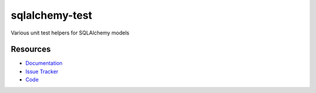 sqlalchemy-test
===============

Various unit test helpers for SQLAlchemy models


Resources
---------

- `Documentation <http://sqlalchemy-test.readthedocs.org/>`_
- `Issue Tracker <http://github.com/kvesteri/sqlalchemy-test/issues>`_
- `Code <http://github.com/kvesteri/sqlalchemy-test/>`_
